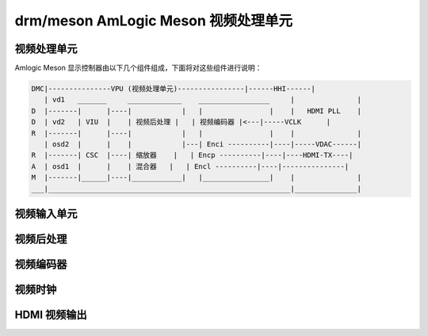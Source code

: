 =============================================
drm/meson AmLogic Meson 视频处理单元
=============================================

.. kernel-doc:: drivers/gpu/drm/meson/meson_drv.c
   :doc: 视频处理单元

视频处理单元
=====================

Amlogic Meson 显示控制器由以下几个组件组成，下面将对这些组件进行说明：

.. code::

  DMC|---------------VPU (视频处理单元)----------------|------HHI------|
     | vd1   _______     _____________    _________________     |               |
  D  |-------|      |----|            |   |                |    |   HDMI PLL    |
  D  | vd2   | VIU  |    | 视频后处理 |   | 视频编码器 |<---|-----VCLK      |
  R  |-------|      |----|            |   |                |    |               |
     | osd2  |      |    |            |---| Enci ----------|----|-----VDAC------|
  R  |-------| CSC  |----| 缩放器    |   | Encp ----------|----|----HDMI-TX----|
  A  | osd1  |      |    | 混合器   |   | Encl ----------|----|---------------|
  M  |-------|______|----|____________|   |________________|    |               |
  ___|__________________________________________________________|_______________|

视频输入单元
================

.. kernel-doc:: drivers/gpu/drm/meson/meson_viu.c
   :doc: 视频输入单元

视频后处理
=====================

.. kernel-doc:: drivers/gpu/drm/meson/meson_vpp.c
   :doc: 视频后处理

视频编码器
=============

.. kernel-doc:: drivers/gpu/drm/meson/meson_venc.c
   :doc: 视频编码器

视频时钟
============

.. kernel-doc:: drivers/gpu/drm/meson/meson_vclk.c
   :doc: 视频时钟

HDMI 视频输出
=================

.. kernel-doc:: drivers/gpu/drm/meson/meson_dw_hdmi.c
   :doc: HDMI 输出

